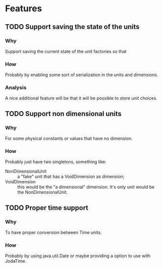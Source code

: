 
* Features

** TODO Support saving the state of the units

*** Why
    Support saving the current state of the unit factories so that

*** How
    Probably by enabling some sort of serialization in the units and dimensions.

*** Analysis
    A nice additional feature will be that it will be possible to store unit choices.


** TODO Support non dimensional units

*** Why
    For some physical constants or values that have no dimension.

*** How
    Probably just have two singletons, something like:

    - NonDimensionalUnit :: a "fake" unit that has a VoidDimension as dimension;
    - VoidDimension :: this would be the "a dimensional" dimension. It's only unit would be the NonDimensionalUnit.

** TODO Proper time support

*** Why
    To have proper conversion between Time units.

*** How
    Probably by using java.util.Date or maybe providing a option to use with JodaTime.
